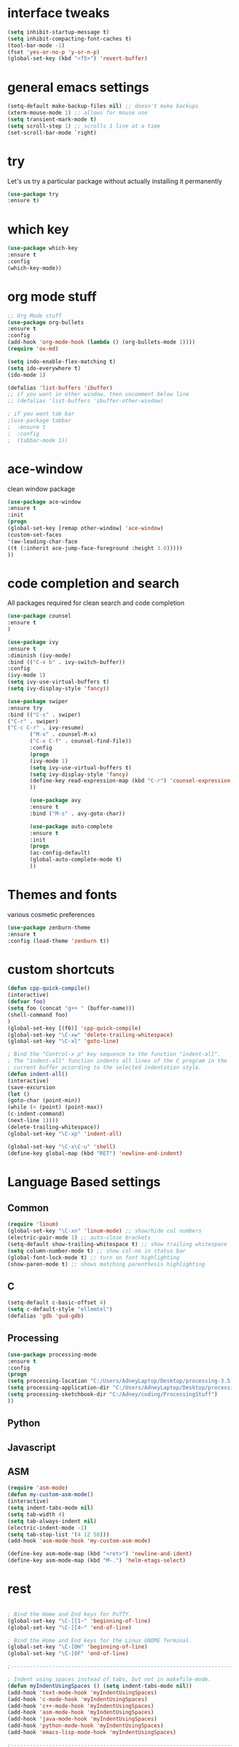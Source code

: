 #+STARTIP: overview
* interface tweaks
#+BEGIN_SRC emacs-lisp
(setq inhibit-startup-message t)
(setq inhibit-compacting-font-caches t)
(tool-bar-mode -1)
(fset 'yes-or-no-p 'y-or-n-p)
(global-set-key (kbd "<f5>") 'revert-buffer)
#+END_SRC

* general emacs settings
  #+BEGIN_SRC emacs-lisp
  (setq-default make-backup-files nil) ;; doesn't make backups
  (xterm-mouse-mode 1) ;; allows for mouse use
  (setq transient-mark-mode t)
  (setq scroll-step 1) ;; scrolls 1 line at a time
  (set-scroll-bar-mode `right)
  #+END_SRC
* try
  Let's us try a particular package without actually installing it permanently
  #+BEGIN_SRC emacs-lisp
  (use-package try
  :ensure t)
  #+END_SRC

* which key
  #+BEGIN_SRC emacs-lisp
  (use-package which-key
  :ensure t
  :config
  (which-key-mode))
  #+END_SRC
* org mode stuff
  #+BEGIN_SRC emacs-lisp
  ;; Org Mode stuff
  (use-package org-bullets
  :ensure t
  :config
  (add-hook 'org-mode-hook (lambda () (org-bullets-mode 1))))
  (require 'ox-md)

  (setq indo-enable-flex-matching t)
  (setq ido-everywhere t)
  (ido-mode 1)

  (defalias 'list-buffers 'ibuffer)
  ;; if you want in other window, then uncomment below line
  ;; (defalias 'list-buffers 'ibuffer-other-window)

  ; if you want tab bar
  ;(use-package tabbar
  ;  :ensure t
  ;  :config
  ;  (tabbar-mode 1))
  #+END_SRC
* ace-window
  clean window package
  #+BEGIN_SRC emacs-lisp
  (use-package ace-window
  :ensure t
  :init
  (progn
  (global-set-key [remap other-window] 'ace-window)
  (custom-set-faces
  '(aw-leading-char-face
  ((t (:inherit ace-jump-face-foreground :height 3.0)))))
  ))
  #+END_SRC

* code completion and search
  All packages required for clean search and code completion
  #+BEGIN_SRC emacs-lisp
  (use-package counsel
  :ensure t
  )

  (use-package ivy
  :ensure t
  :diminish (ivy-mode)
  :bind (("C-x b" . ivy-switch-buffer))
  :config
  (ivy-mode 1)
  (setq ivy-use-virtual-buffers t)
  (setq ivy-display-style 'fancy))

  (use-package swiper
  :ensure try
  :bind (("C-s" . swiper)
  ("C-r" . swiper)
  ("C-c C-r" . ivy-resume)
         ("M-x" . counsel-M-x)
         ("C-x C-f" . counsel-find-file))
         :config
         (progn
         (ivy-mode 1)
         (setq ivy-use-virtual-buffers t)
         (setq ivy-display-style 'fancy)
         (define-key read-expression-map (kbd "C-r") 'counsel-expression-history)
         ))

         (use-package avy
         :ensure t
         :bind ("M-s" . avy-goto-char))

         (use-package auto-complete
         :ensure t
         :init
         (progn
         (ac-config-default)
         (global-auto-complete-mode t)
         ))
  #+END_SRC
* Themes and fonts
  various cosmetic preferences
  #+BEGIN_SRC emacs-lisp
  (use-package zenburn-theme
  :ensure t
  :config (load-theme 'zenburn t))
  #+END_SRC

* custom shortcuts
  #+BEGIN_SRC emacs-lisp
  (defun cpp-quick-compile()
  (interactive)
  (defvar foo)
  (setq foo (concat "g++ " (buffer-name)))
  (shell-command foo)
  )
  (global-set-key [(f6)] 'cpp-quick-compile)
  (global-set-key "\C-xw" 'delete-trailing-whitespace)
  (global-set-key "\C-xl" 'goto-line)

  ; Bind the "Control-x p" key sequence to the function "indent-all".
  ; The "indent-all" function indents all lines of the C program in the
  ; current buffer according to the selected indentation style.
  (defun indent-all()
  (interactive)
  (save-excursion
  (let ()
  (goto-char (point-min))
  (while (< (point) (point-max))
  (c-indent-command)
  (next-line 1))))
  (delete-trailing-whitespace))
  (global-set-key "\C-xp" 'indent-all)
  #+END_SRC

  #+BEGIN_SRC emacs-lisp
  (global-set-key "\C-x\C-u" 'shell)
  (define-key global-map (kbd "RET") 'newline-and-indent)
  #+END_SRC

* Language Based settings
** Common
  #+BEGIN_SRC emacs-lisp
  (require 'linum)
  (global-set-key "\C-xn" 'linum-mode) ;; show/hide col numbers
  (electric-pair-mode 1) ;; auto-close brackets
  (setq-default show-trailing-whitespace t) ;; show trailing whitespace
  (setq column-number-mode t) ;; show col-no in status bar
  (global-font-lock-mode t) ;; turn on font highlighting
  (show-paren-mode t) ;; shows matching parenthesis highlighting
  #+END_SRC
** C
   #+BEGIN_SRC emacs-lisp
   (setq-default c-basic-offset 4)
   (setq c-default-style "ellemtel")
   (defalias 'gdb 'gud-gdb)
   #+END_SRC
** Processing
   #+BEGIN_SRC emacs-lisp
   (use-package processing-mode
   :ensure t
   :config
   (progn
   (setq processing-location "C:/Users/AdneyLaptop/Desktop/processing-3.5.4/processing-java.exe")
   (setq processing-application-dir "C:/Users/AdneyLaptop/Desktop/processing-3.5.4/processing.exe")
   (setq processing-sketchbook-dir "C:/Adney/coding/ProcessingStuff")
   ))
   #+END_SRC
** Python
** Javascript
** ASM
   #+BEGIN_SRC emacs-lisp
   (require 'asm-mode)
   (defun my-custom-asm-mode()
   (interactive)
   (setq indent-tabs-mode nil)
   (setq tab-width 4)
   (setq tab-always-indent nil)
   (electric-indent-mode -1)
   (setq tab-stop-list '(4 12 50)))
   (add-hook 'asm-mode-hook 'my-custom-asm-mode)

   (define-key asm-mode-map (kbd "<ret>") 'newline-and-ident)
   (define-key asm-mode-map (kbd "M-.") 'helm-etags-select)
   #+END_SRC
* rest
  #+BEGIN_SRC emacs-lisp

  ; Bind the Home and End keys for PuTTY.
  (global-set-key "\C-[[1~" 'beginning-of-line)
  (global-set-key "\C-[[4~" 'end-of-line)

  ; Bind the Home and End keys for the Linux GNOME Terminal.
  (global-set-key "\C-[OH" 'beginning-of-line)
  (global-set-key "\C-[OF" 'end-of-line)

  ;-----------------------------------------------------------------------

  ; Indent using spaces instead of tabs, but not in makefile-mode.
  (defun myIndentUsingSpaces () (setq indent-tabs-mode nil))
  (add-hook 'text-mode-hook 'myIndentUsingSpaces)
  (add-hook 'c-mode-hook 'myIndentUsingSpaces)
  (add-hook 'c++-mode-hook 'myIndentUsingSpaces)
  (add-hook 'asm-mode-hook 'myIndentUsingSpaces)
  (add-hook 'java-mode-hook 'myIndentUsingSpaces)
  (add-hook 'python-mode-hook 'myIndentUsingSpaces)
  (add-hook 'emacs-lisp-mode-hook 'myIndentUsingSpaces)

  ;-----------------------------------------------------------------------

  ; Open go-mode on opening .go files
  (add-to-list 'load-path "~/emacs/go-mode.el/")
  (autoload 'go-mode "go-mode" nil t)
  (add-to-list 'auto-mode-alist '("\\.go\\'" . go-mode))

  ;-----------------------------------------------------------------------

  ; Run go fmt on save for .go files
  (add-hook 'before-save-hook #'gofmt-before-save)

  #+END_SRC
